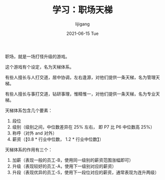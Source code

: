 #+TITLE:       学习：职场天梯
#+AUTHOR:      lijigang
#+EMAIL:       i@lijigang.com
#+DATE:        2021-06-15 Tue
#+URI:         /blog/%y/%m/%d/work-laddar
#+KEYWORDS:    <TODO: insert your keywords here>
#+TAGS:        <TODO: insert your tags here>
#+LANGUAGE:    en
#+OPTIONS:     H:5 num:nil toc:nil \n:nil ::t |:t ^:nil -:nil f:t *:t <:t
#+DESCRIPTION: <TODO: insert your description here>

职场，就是一场打怪升级的游戏。

这个游戏有个设定，名为天梯体系。

有些人擅长与人打交道，居中协调，左右逢源，对他们提供一条天梯，名为管理天梯。

有些人擅长与事打交道，钻研事理，惟精惟一，对他们提供一条天梯，名为专业天梯。

天梯体系包含几个要素：
1. 段位
2. 级别（级别之间，中位数差异在 25% 左右， 即 P7 比 P6 中位数高 25%）
3. 称呼（对外 and 对外）
4. 薪资（【0.8 * 行业中位数， 1.2 * 行业中位数】）

天梯体系的作用有三个：
1. 加薪（表现一般的员工-B，使用同一级别的薪资范围涨幅即可）
2. 升级（表现较好的员工-A，使用下一级别对应的薪资）
3. 升段（表现优异的员工-S，使用下一段位对应的薪资，通常表现为连升两级）
